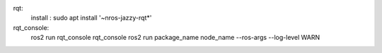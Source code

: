 rqt:
    install : sudo apt install '~nros-jazzy-rqt*'

rqt_console:
    ros2 run rqt_console rqt_console
    ros2 run package_name node_name --ros-args --log-level WARN